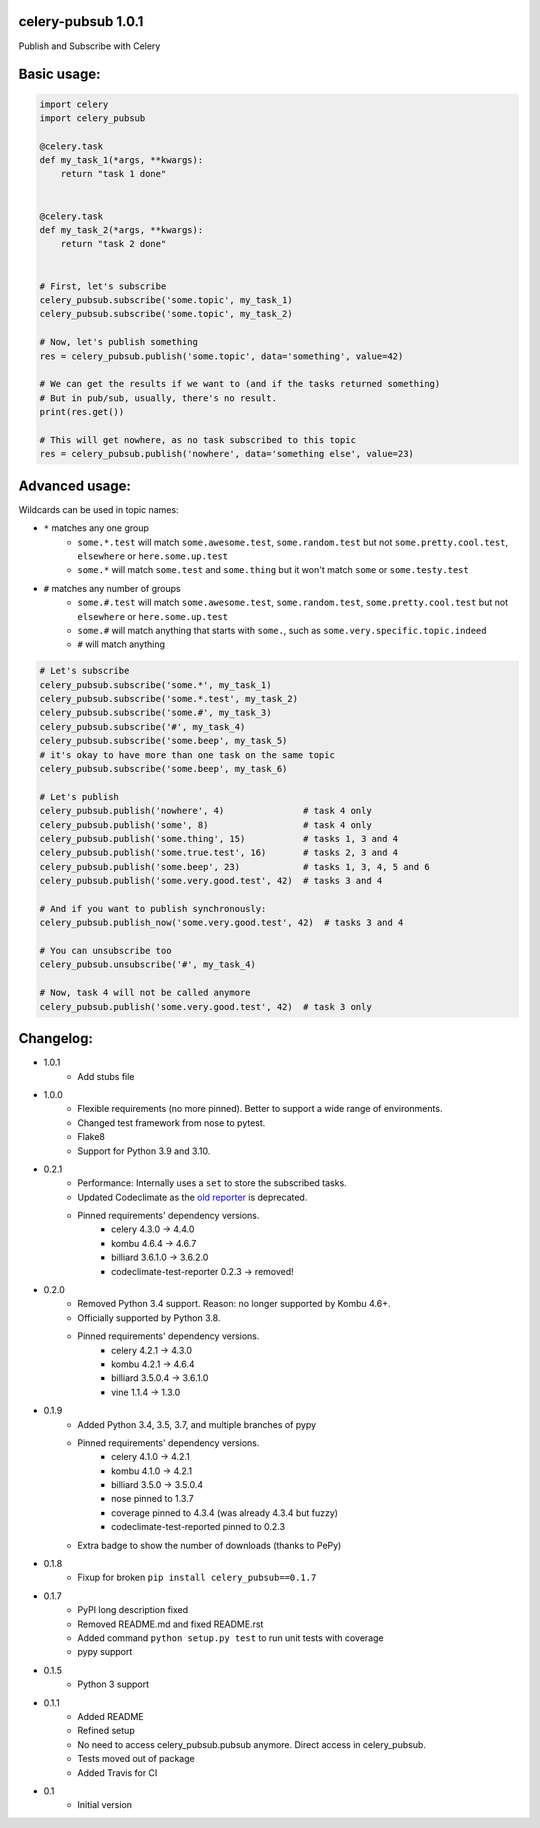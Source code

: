 celery-pubsub 1.0.1
===================

.. image:: https://travis-ci.org/Mulugruntz/celery-pubsub.svg?branch=master
    :target: https://travis-ci.org/Mulugruntz/celery-pubsub

.. image:: https://codeclimate.com/github/Mulugruntz/celery-pubsub/badges/gpa.svg
   :target: https://codeclimate.com/github/Mulugruntz/celery-pubsub
   :alt: Code Climate

.. image:: https://codeclimate.com/github/Mulugruntz/celery-pubsub/badges/coverage.svg
   :target: https://codeclimate.com/github/Mulugruntz/celery-pubsub/coverage
   :alt: Test Coverage

.. image:: https://codeclimate.com/github/Mulugruntz/celery-pubsub/badges/issue_count.svg
   :target: https://codeclimate.com/github/Mulugruntz/celery-pubsub
   :alt: Issue Count

.. image:: https://pepy.tech/badge/celery-pubsub
   :target: https://pepy.tech/project/celery-pubsub
   :alt: Downloads

Publish and Subscribe with Celery
 
Basic usage:
============
 
.. code-block:: python
 
    import celery
    import celery_pubsub
 
    @celery.task
    def my_task_1(*args, **kwargs):
        return "task 1 done"
 
 
    @celery.task
    def my_task_2(*args, **kwargs):
        return "task 2 done"
 
 
    # First, let's subscribe
    celery_pubsub.subscribe('some.topic', my_task_1)
    celery_pubsub.subscribe('some.topic', my_task_2)
 
    # Now, let's publish something
    res = celery_pubsub.publish('some.topic', data='something', value=42)
 
    # We can get the results if we want to (and if the tasks returned something)
    # But in pub/sub, usually, there's no result.
    print(res.get())
 
    # This will get nowhere, as no task subscribed to this topic
    res = celery_pubsub.publish('nowhere', data='something else', value=23)
 
Advanced usage:
===============
 
Wildcards can be used in topic names:
 
* ``*`` matches any one group
   * ``some.*.test`` will match ``some.awesome.test``, ``some.random.test``
     but not ``some.pretty.cool.test``, ``elsewhere`` or ``here.some.up.test``
   * ``some.*`` will match ``some.test`` and ``some.thing`` but it won't
     match ``some`` or ``some.testy.test``

* ``#`` matches any number of groups
   * ``some.#.test`` will match ``some.awesome.test``, ``some.random.test``,
     ``some.pretty.cool.test`` but not ``elsewhere`` or ``here.some.up.test``
   * ``some.#`` will match anything that starts with ``some.``, such as
     ``some.very.specific.topic.indeed``
   * ``#`` will match anything


.. code-block:: python
 
    # Let's subscribe
    celery_pubsub.subscribe('some.*', my_task_1)
    celery_pubsub.subscribe('some.*.test', my_task_2)
    celery_pubsub.subscribe('some.#', my_task_3)
    celery_pubsub.subscribe('#', my_task_4)
    celery_pubsub.subscribe('some.beep', my_task_5)
    # it's okay to have more than one task on the same topic
    celery_pubsub.subscribe('some.beep', my_task_6)
 
    # Let's publish
    celery_pubsub.publish('nowhere', 4)               # task 4 only
    celery_pubsub.publish('some', 8)                  # task 4 only
    celery_pubsub.publish('some.thing', 15)           # tasks 1, 3 and 4
    celery_pubsub.publish('some.true.test', 16)       # tasks 2, 3 and 4
    celery_pubsub.publish('some.beep', 23)            # tasks 1, 3, 4, 5 and 6
    celery_pubsub.publish('some.very.good.test', 42)  # tasks 3 and 4
 
    # And if you want to publish synchronously:
    celery_pubsub.publish_now('some.very.good.test', 42)  # tasks 3 and 4
 
    # You can unsubscribe too
    celery_pubsub.unsubscribe('#', my_task_4)
 
    # Now, task 4 will not be called anymore
    celery_pubsub.publish('some.very.good.test', 42)  # task 3 only
 
 
Changelog:
==========
* 1.0.1
    * Add stubs file
* 1.0.0
    * Flexible requirements (no more pinned). Better to support a wide range of environments.
    * Changed test framework from nose to pytest.
    * Flake8
    * Support for Python 3.9 and 3.10.
* 0.2.1
    * Performance: Internally uses a ``set`` to store the subscribed tasks.
    * Updated Codeclimate as the `old reporter <https://github.com/codeclimate/python-test-reporter>`_ is deprecated.
    * Pinned requirements' dependency versions.
        * celery 4.3.0 -> 4.4.0
        * kombu 4.6.4 -> 4.6.7
        * billiard 3.6.1.0 -> 3.6.2.0
        * codeclimate-test-reporter 0.2.3 -> removed!
* 0.2.0
    * Removed Python 3.4 support. Reason: no longer supported by Kombu 4.6+.
    * Officially supported by Python 3.8.
    * Pinned requirements' dependency versions.
        * celery 4.2.1 -> 4.3.0
        * kombu 4.2.1 -> 4.6.4
        * billiard 3.5.0.4 -> 3.6.1.0
        * vine 1.1.4 -> 1.3.0
* 0.1.9
    * Added Python 3.4, 3.5, 3.7, and multiple branches of pypy
    * Pinned requirements' dependency versions.
        * celery 4.1.0 -> 4.2.1
        * kombu 4.1.0 -> 4.2.1
        * billiard 3.5.0 -> 3.5.0.4
        * nose pinned to 1.3.7
        * coverage pinned to 4.3.4 (was already 4.3.4 but fuzzy)
        * codeclimate-test-reported pinned to 0.2.3
    * Extra badge to show the number of downloads (thanks to PePy)
* 0.1.8
    * Fixup for broken ``pip install celery_pubsub==0.1.7``
* 0.1.7
    * PyPI long description fixed
    * Removed README.md and fixed README.rst
    * Added command ``python setup.py test`` to run unit tests with coverage
    * pypy support
* 0.1.5
    * Python 3 support
* 0.1.1
    * Added README
    * Refined setup
    * No need to access celery_pubsub.pubsub anymore. Direct access in celery_pubsub.
    * Tests moved out of package
    * Added Travis for CI
* 0.1
    * Initial version
